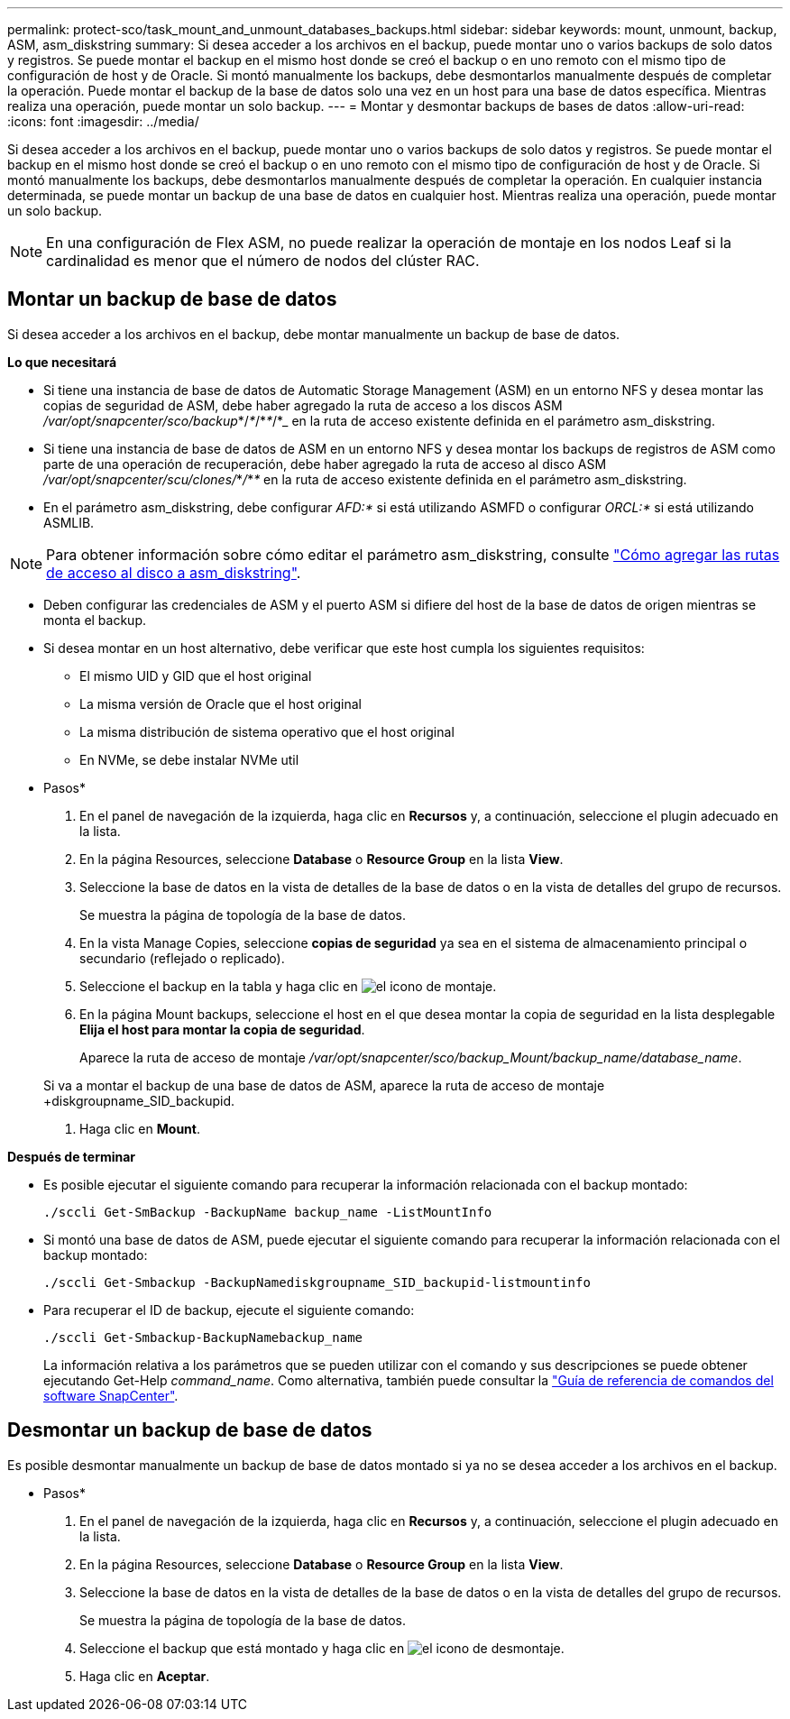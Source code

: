 ---
permalink: protect-sco/task_mount_and_unmount_databases_backups.html 
sidebar: sidebar 
keywords: mount, unmount, backup, ASM, asm_diskstring 
summary: Si desea acceder a los archivos en el backup, puede montar uno o varios backups de solo datos y registros. Se puede montar el backup en el mismo host donde se creó el backup o en uno remoto con el mismo tipo de configuración de host y de Oracle. Si montó manualmente los backups, debe desmontarlos manualmente después de completar la operación. Puede montar el backup de la base de datos solo una vez en un host para una base de datos específica. Mientras realiza una operación, puede montar un solo backup. 
---
= Montar y desmontar backups de bases de datos
:allow-uri-read: 
:icons: font
:imagesdir: ../media/


[role="lead"]
Si desea acceder a los archivos en el backup, puede montar uno o varios backups de solo datos y registros. Se puede montar el backup en el mismo host donde se creó el backup o en uno remoto con el mismo tipo de configuración de host y de Oracle. Si montó manualmente los backups, debe desmontarlos manualmente después de completar la operación. En cualquier instancia determinada, se puede montar un backup de una base de datos en cualquier host. Mientras realiza una operación, puede montar un solo backup.


NOTE: En una configuración de Flex ASM, no puede realizar la operación de montaje en los nodos Leaf si la cardinalidad es menor que el número de nodos del clúster RAC.



== Montar un backup de base de datos

Si desea acceder a los archivos en el backup, debe montar manualmente un backup de base de datos.

*Lo que necesitará*

* Si tiene una instancia de base de datos de Automatic Storage Management (ASM) en un entorno NFS y desea montar las copias de seguridad de ASM, debe haber agregado la ruta de acceso a los discos ASM _/var/opt/snapcenter/sco/backup_*/_*_/*_*_/*_ en la ruta de acceso existente definida en el parámetro asm_diskstring.
* Si tiene una instancia de base de datos de ASM en un entorno NFS y desea montar los backups de registros de ASM como parte de una operación de recuperación, debe haber agregado la ruta de acceso al disco ASM _/var/opt/snapcenter/scu/clones/_*_/_*_*_ en la ruta de acceso existente definida en el parámetro asm_diskstring.
* En el parámetro asm_diskstring, debe configurar _AFD:*_ si está utilizando ASMFD o configurar _ORCL:*_ si está utilizando ASMLIB.



NOTE: Para obtener información sobre cómo editar el parámetro asm_diskstring, consulte https://kb.netapp.com/Advice_and_Troubleshooting/Data_Protection_and_Security/SnapCenter/Disk_paths_are_not_added_to_the_asm_diskstring_database_parameter["Cómo agregar las rutas de acceso al disco a asm_diskstring"^].

* Deben configurar las credenciales de ASM y el puerto ASM si difiere del host de la base de datos de origen mientras se monta el backup.
* Si desea montar en un host alternativo, debe verificar que este host cumpla los siguientes requisitos:
+
** El mismo UID y GID que el host original
** La misma versión de Oracle que el host original
** La misma distribución de sistema operativo que el host original
** En NVMe, se debe instalar NVMe util




* Pasos*

. En el panel de navegación de la izquierda, haga clic en *Recursos* y, a continuación, seleccione el plugin adecuado en la lista.
. En la página Resources, seleccione *Database* o *Resource Group* en la lista *View*.
. Seleccione la base de datos en la vista de detalles de la base de datos o en la vista de detalles del grupo de recursos.
+
Se muestra la página de topología de la base de datos.

. En la vista Manage Copies, seleccione *copias de seguridad* ya sea en el sistema de almacenamiento principal o secundario (reflejado o replicado).
. Seleccione el backup en la tabla y haga clic en image:../media/mount_icon.gif["el icono de montaje"].
. En la página Mount backups, seleccione el host en el que desea montar la copia de seguridad en la lista desplegable *Elija el host para montar la copia de seguridad*.
+
Aparece la ruta de acceso de montaje _/var/opt/snapcenter/sco/backup_Mount/backup_name/database_name_.

+
Si va a montar el backup de una base de datos de ASM, aparece la ruta de acceso de montaje +diskgroupname_SID_backupid.

. Haga clic en *Mount*.


*Después de terminar*

* Es posible ejecutar el siguiente comando para recuperar la información relacionada con el backup montado:
+
`./sccli Get-SmBackup -BackupName backup_name -ListMountInfo`

* Si montó una base de datos de ASM, puede ejecutar el siguiente comando para recuperar la información relacionada con el backup montado:
+
`./sccli Get-Smbackup -BackupNamediskgroupname_SID_backupid-listmountinfo`

* Para recuperar el ID de backup, ejecute el siguiente comando:
+
`./sccli Get-Smbackup-BackupNamebackup_name`

+
La información relativa a los parámetros que se pueden utilizar con el comando y sus descripciones se puede obtener ejecutando Get-Help _command_name_. Como alternativa, también puede consultar la https://library.netapp.com/ecm/ecm_download_file/ECMLP2885486["Guía de referencia de comandos del software SnapCenter"^].





== Desmontar un backup de base de datos

Es posible desmontar manualmente un backup de base de datos montado si ya no se desea acceder a los archivos en el backup.

* Pasos*

. En el panel de navegación de la izquierda, haga clic en *Recursos* y, a continuación, seleccione el plugin adecuado en la lista.
. En la página Resources, seleccione *Database* o *Resource Group* en la lista *View*.
. Seleccione la base de datos en la vista de detalles de la base de datos o en la vista de detalles del grupo de recursos.
+
Se muestra la página de topología de la base de datos.

. Seleccione el backup que está montado y haga clic en image:../media/unmount_icon.gif["el icono de desmontaje"].
. Haga clic en *Aceptar*.

